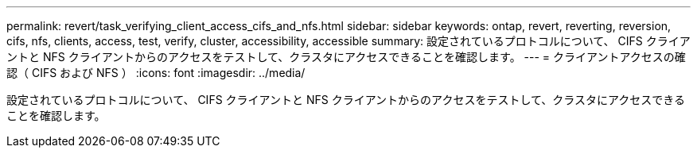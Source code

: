---
permalink: revert/task_verifying_client_access_cifs_and_nfs.html 
sidebar: sidebar 
keywords: ontap, revert, reverting, reversion, cifs, nfs, clients, access, test, verify, cluster, accessibility, accessible 
summary: 設定されているプロトコルについて、 CIFS クライアントと NFS クライアントからのアクセスをテストして、クラスタにアクセスできることを確認します。 
---
= クライアントアクセスの確認（ CIFS および NFS ）
:icons: font
:imagesdir: ../media/


[role="lead"]
設定されているプロトコルについて、 CIFS クライアントと NFS クライアントからのアクセスをテストして、クラスタにアクセスできることを確認します。
